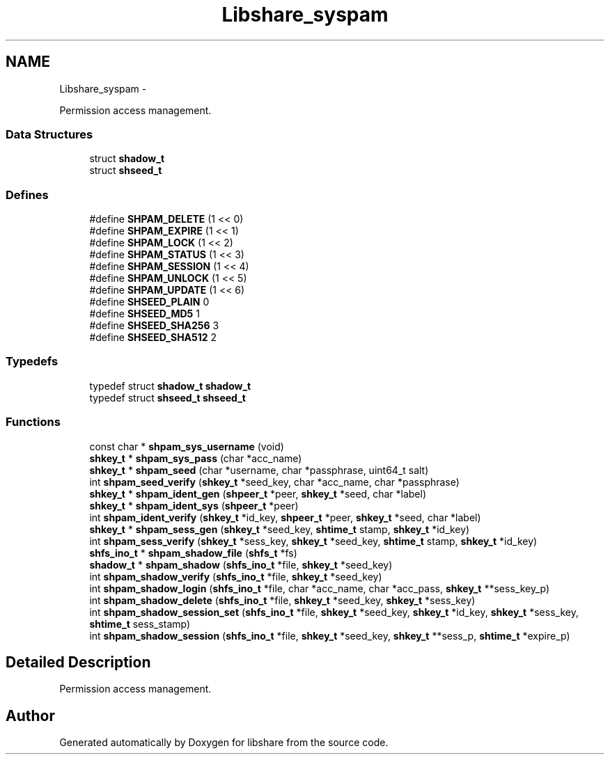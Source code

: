 .TH "Libshare_syspam" 3 "30 Jan 2015" "Version 2.22" "libshare" \" -*- nroff -*-
.ad l
.nh
.SH NAME
Libshare_syspam \- 
.PP
Permission access management.  

.SS "Data Structures"

.in +1c
.ti -1c
.RI "struct \fBshadow_t\fP"
.br
.ti -1c
.RI "struct \fBshseed_t\fP"
.br
.in -1c
.SS "Defines"

.in +1c
.ti -1c
.RI "#define \fBSHPAM_DELETE\fP   (1 << 0)"
.br
.ti -1c
.RI "#define \fBSHPAM_EXPIRE\fP   (1 << 1)"
.br
.ti -1c
.RI "#define \fBSHPAM_LOCK\fP   (1 << 2)"
.br
.ti -1c
.RI "#define \fBSHPAM_STATUS\fP   (1 << 3)"
.br
.ti -1c
.RI "#define \fBSHPAM_SESSION\fP   (1 << 4)"
.br
.ti -1c
.RI "#define \fBSHPAM_UNLOCK\fP   (1 << 5)"
.br
.ti -1c
.RI "#define \fBSHPAM_UPDATE\fP   (1 << 6)"
.br
.ti -1c
.RI "#define \fBSHSEED_PLAIN\fP   0"
.br
.ti -1c
.RI "#define \fBSHSEED_MD5\fP   1"
.br
.ti -1c
.RI "#define \fBSHSEED_SHA256\fP   3"
.br
.ti -1c
.RI "#define \fBSHSEED_SHA512\fP   2"
.br
.in -1c
.SS "Typedefs"

.in +1c
.ti -1c
.RI "typedef struct \fBshadow_t\fP \fBshadow_t\fP"
.br
.ti -1c
.RI "typedef struct \fBshseed_t\fP \fBshseed_t\fP"
.br
.in -1c
.SS "Functions"

.in +1c
.ti -1c
.RI "const char * \fBshpam_sys_username\fP (void)"
.br
.ti -1c
.RI "\fBshkey_t\fP * \fBshpam_sys_pass\fP (char *acc_name)"
.br
.ti -1c
.RI "\fBshkey_t\fP * \fBshpam_seed\fP (char *username, char *passphrase, uint64_t salt)"
.br
.ti -1c
.RI "int \fBshpam_seed_verify\fP (\fBshkey_t\fP *seed_key, char *acc_name, char *passphrase)"
.br
.ti -1c
.RI "\fBshkey_t\fP * \fBshpam_ident_gen\fP (\fBshpeer_t\fP *peer, \fBshkey_t\fP *seed, char *label)"
.br
.ti -1c
.RI "\fBshkey_t\fP * \fBshpam_ident_sys\fP (\fBshpeer_t\fP *peer)"
.br
.ti -1c
.RI "int \fBshpam_ident_verify\fP (\fBshkey_t\fP *id_key, \fBshpeer_t\fP *peer, \fBshkey_t\fP *seed, char *label)"
.br
.ti -1c
.RI "\fBshkey_t\fP * \fBshpam_sess_gen\fP (\fBshkey_t\fP *seed_key, \fBshtime_t\fP stamp, \fBshkey_t\fP *id_key)"
.br
.ti -1c
.RI "int \fBshpam_sess_verify\fP (\fBshkey_t\fP *sess_key, \fBshkey_t\fP *seed_key, \fBshtime_t\fP stamp, \fBshkey_t\fP *id_key)"
.br
.ti -1c
.RI "\fBshfs_ino_t\fP * \fBshpam_shadow_file\fP (\fBshfs_t\fP *fs)"
.br
.ti -1c
.RI "\fBshadow_t\fP * \fBshpam_shadow\fP (\fBshfs_ino_t\fP *file, \fBshkey_t\fP *seed_key)"
.br
.ti -1c
.RI "int \fBshpam_shadow_verify\fP (\fBshfs_ino_t\fP *file, \fBshkey_t\fP *seed_key)"
.br
.ti -1c
.RI "int \fBshpam_shadow_login\fP (\fBshfs_ino_t\fP *file, char *acc_name, char *acc_pass, \fBshkey_t\fP **sess_key_p)"
.br
.ti -1c
.RI "int \fBshpam_shadow_delete\fP (\fBshfs_ino_t\fP *file, \fBshkey_t\fP *seed_key, \fBshkey_t\fP *sess_key)"
.br
.ti -1c
.RI "int \fBshpam_shadow_session_set\fP (\fBshfs_ino_t\fP *file, \fBshkey_t\fP *seed_key, \fBshkey_t\fP *id_key, \fBshkey_t\fP *sess_key, \fBshtime_t\fP sess_stamp)"
.br
.ti -1c
.RI "int \fBshpam_shadow_session\fP (\fBshfs_ino_t\fP *file, \fBshkey_t\fP *seed_key, \fBshkey_t\fP **sess_p, \fBshtime_t\fP *expire_p)"
.br
.in -1c
.SH "Detailed Description"
.PP 
Permission access management. 
.SH "Author"
.PP 
Generated automatically by Doxygen for libshare from the source code.
